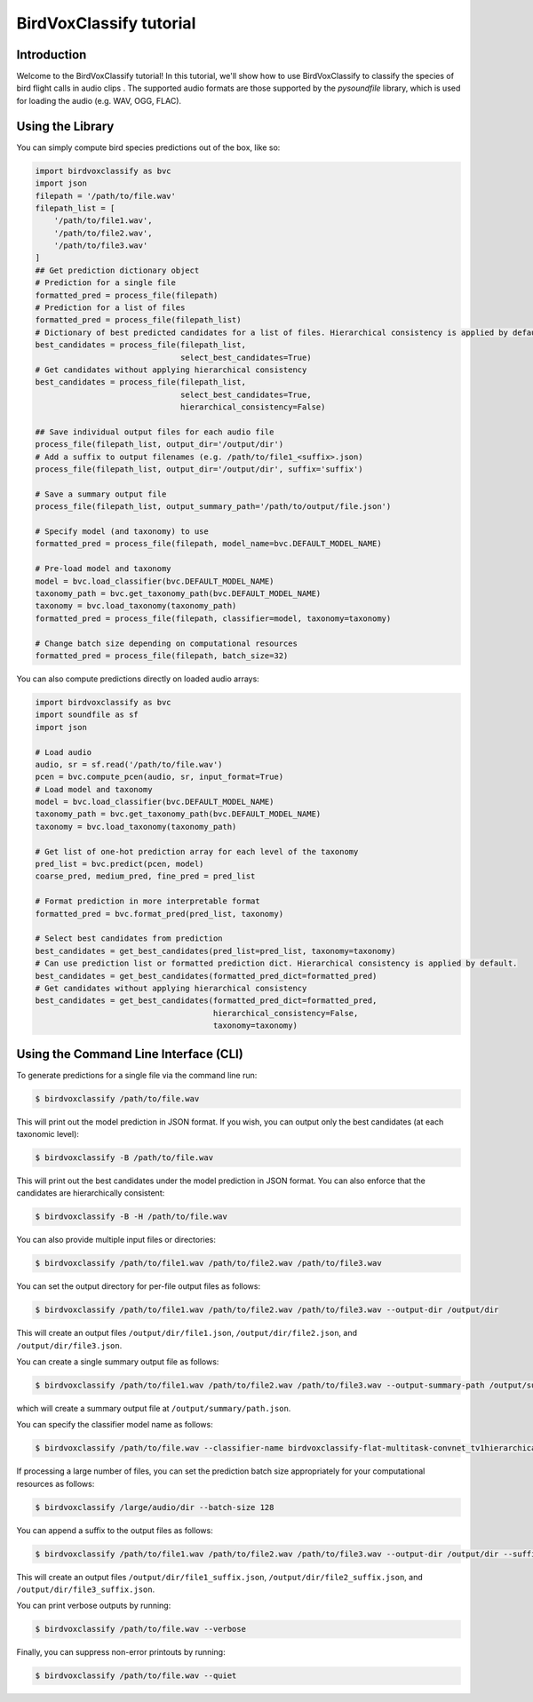 .. _tutorial:

BirdVoxClassify tutorial
========================

Introduction
------------
Welcome to the BirdVoxClassify tutorial! In this tutorial, we'll show how to use BirdVoxClassify
to classify the species of bird flight calls in audio clips . The supported audio formats
are those supported by the `pysoundfile` library, which is used for loading the audio (e.g. WAV, OGG, FLAC).

.. _using_library:

Using the Library
-----------------

You can simply compute bird species predictions out of the box, like so:

.. code-block:: python

    import birdvoxclassify as bvc
    import json
    filepath = '/path/to/file.wav'
    filepath_list = [
        '/path/to/file1.wav',
        '/path/to/file2.wav',
        '/path/to/file3.wav'
    ]
    ## Get prediction dictionary object
    # Prediction for a single file
    formatted_pred = process_file(filepath)
    # Prediction for a list of files
    formatted_pred = process_file(filepath_list)
    # Dictionary of best predicted candidates for a list of files. Hierarchical consistency is applied by default.
    best_candidates = process_file(filepath_list,
                                   select_best_candidates=True)
    # Get candidates without applying hierarchical consistency
    best_candidates = process_file(filepath_list,
                                   select_best_candidates=True,
                                   hierarchical_consistency=False)

    ## Save individual output files for each audio file
    process_file(filepath_list, output_dir='/output/dir')
    # Add a suffix to output filenames (e.g. /path/to/file1_<suffix>.json)
    process_file(filepath_list, output_dir='/output/dir', suffix='suffix')

    # Save a summary output file
    process_file(filepath_list, output_summary_path='/path/to/output/file.json')

    # Specify model (and taxonomy) to use
    formatted_pred = process_file(filepath, model_name=bvc.DEFAULT_MODEL_NAME)

    # Pre-load model and taxonomy
    model = bvc.load_classifier(bvc.DEFAULT_MODEL_NAME)
    taxonomy_path = bvc.get_taxonomy_path(bvc.DEFAULT_MODEL_NAME)
    taxonomy = bvc.load_taxonomy(taxonomy_path)
    formatted_pred = process_file(filepath, classifier=model, taxonomy=taxonomy)

    # Change batch size depending on computational resources
    formatted_pred = process_file(filepath, batch_size=32)


You can also compute predictions directly on loaded audio arrays:

.. code-block:: python

    import birdvoxclassify as bvc
    import soundfile as sf
    import json

    # Load audio
    audio, sr = sf.read('/path/to/file.wav')
    pcen = bvc.compute_pcen(audio, sr, input_format=True)
    # Load model and taxonomy
    model = bvc.load_classifier(bvc.DEFAULT_MODEL_NAME)
    taxonomy_path = bvc.get_taxonomy_path(bvc.DEFAULT_MODEL_NAME)
    taxonomy = bvc.load_taxonomy(taxonomy_path)

    # Get list of one-hot prediction array for each level of the taxonomy
    pred_list = bvc.predict(pcen, model)
    coarse_pred, medium_pred, fine_pred = pred_list

    # Format prediction in more interpretable format
    formatted_pred = bvc.format_pred(pred_list, taxonomy)

    # Select best candidates from prediction
    best_candidates = get_best_candidates(pred_list=pred_list, taxonomy=taxonomy)
    # Can use prediction list or formatted prediction dict. Hierarchical consistency is applied by default.
    best_candidates = get_best_candidates(formatted_pred_dict=formatted_pred)
    # Get candidates without applying hierarchical consistency
    best_candidates = get_best_candidates(formatted_pred_dict=formatted_pred,
                                          hierarchical_consistency=False,
                                          taxonomy=taxonomy)


Using the Command Line Interface (CLI)
--------------------------------------

To generate predictions for a single file via the command line run:

.. code-block:: shell

    $ birdvoxclassify /path/to/file.wav

This will print out the model prediction in JSON format. If you wish, you can output only the best candidates (at each taxonomic level):

.. code-block:: shell

    $ birdvoxclassify -B /path/to/file.wav

This will print out the best candidates under the model prediction in JSON format. You can also enforce that the candidates are hierarchically consistent:

.. code-block:: shell

    $ birdvoxclassify -B -H /path/to/file.wav

You can also provide multiple input files or directories:

.. code-block:: shell

    $ birdvoxclassify /path/to/file1.wav /path/to/file2.wav /path/to/file3.wav

You can set the output directory for per-file output files as follows:

.. code-block:: shell

    $ birdvoxclassify /path/to/file1.wav /path/to/file2.wav /path/to/file3.wav --output-dir /output/dir

This will create an output files ``/output/dir/file1.json``, ``/output/dir/file2.json``, and ``/output/dir/file3.json``.

You can create a single summary output file as follows:

.. code-block:: shell

    $ birdvoxclassify /path/to/file1.wav /path/to/file2.wav /path/to/file3.wav --output-summary-path /output/summary/path.json

which will create a summary output file at ``/output/summary/path.json``.

You can specify the classifier model name as follows:

.. code-block:: shell

    $ birdvoxclassify /path/to/file.wav --classifier-name birdvoxclassify-flat-multitask-convnet_tv1hierarchical-2e7e1bbd434a35b3961e315cfe3832fc

If processing a large number of files, you can set the prediction batch size appropriately for your computational
resources as follows:

.. code-block:: shell

    $ birdvoxclassify /large/audio/dir --batch-size 128

You can append a suffix to the output files as follows:

.. code-block:: shell

    $ birdvoxclassify /path/to/file1.wav /path/to/file2.wav /path/to/file3.wav --output-dir /output/dir --suffix suffix

This will create an output files ``/output/dir/file1_suffix.json``, ``/output/dir/file2_suffix.json``, and ``/output/dir/file3_suffix.json``.

You can print verbose outputs by running:

.. code-block:: shell

    $ birdvoxclassify /path/to/file.wav --verbose

Finally, you can suppress non-error printouts by running:

.. code-block:: shell

    $ birdvoxclassify /path/to/file.wav --quiet
